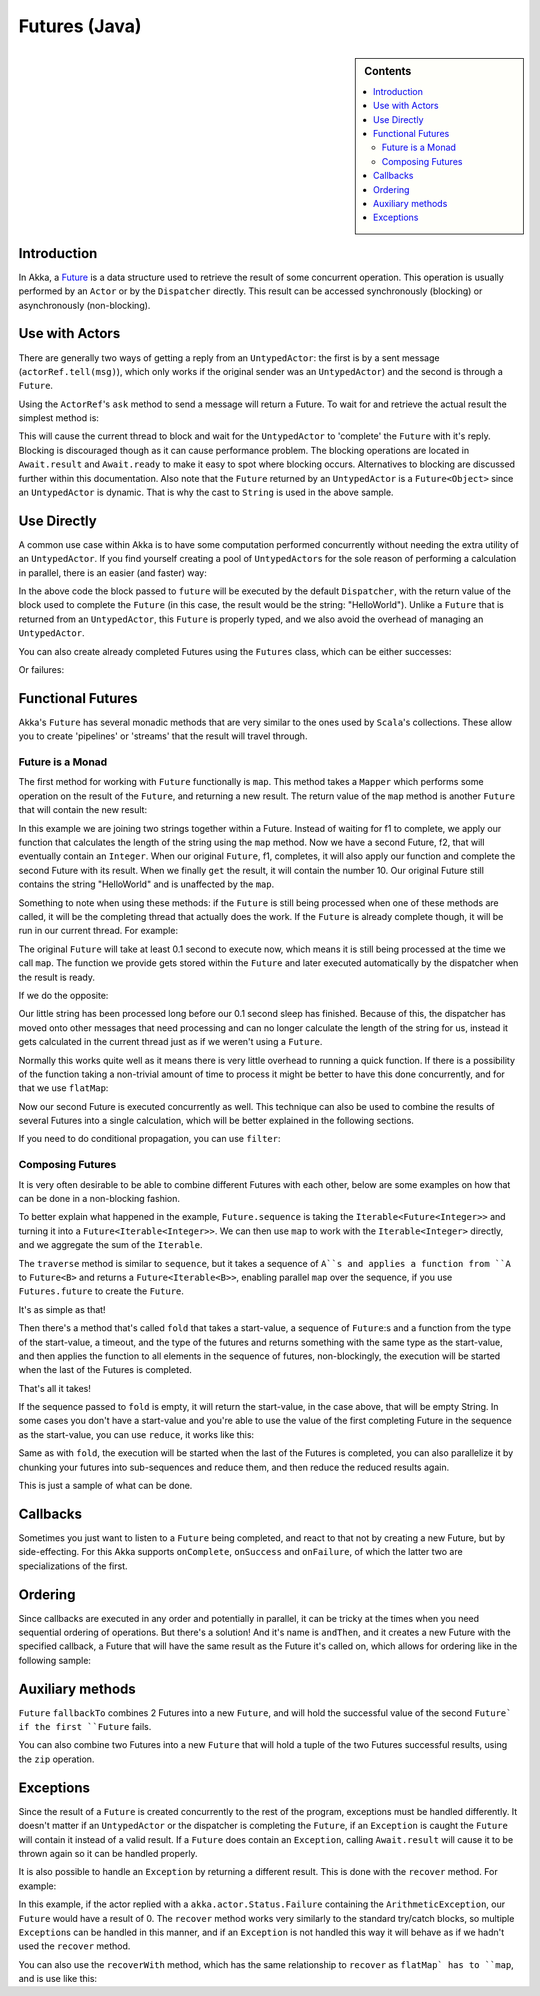 .. _futures-java:

Futures (Java)
===============

.. sidebar:: Contents

   .. contents:: :local:

Introduction
------------

In Akka, a `Future <http://en.wikipedia.org/wiki/Futures_and_promises>`_ is a data structure used
to retrieve the result of some concurrent operation. This operation is usually performed by an ``Actor`` or
by the ``Dispatcher`` directly. This result can be accessed synchronously (blocking) or asynchronously (non-blocking).

Use with Actors
---------------

There are generally two ways of getting a reply from an ``UntypedActor``: the first is by a sent message (``actorRef.tell(msg)``),
which only works if the original sender was an ``UntypedActor``) and the second is through a ``Future``.

Using the ``ActorRef``\'s ``ask`` method to send a message will return a Future.
To wait for and retrieve the actual result the simplest method is:

.. includecode:: code/akka/docs/future/FutureDocTestBase.java
   :include: imports1,ask-blocking

This will cause the current thread to block and wait for the ``UntypedActor`` to 'complete' the ``Future`` with it's reply.
Blocking is discouraged though as it can cause performance problem.
The blocking operations are located in ``Await.result`` and ``Await.ready`` to make it easy to spot where blocking occurs.
Alternatives to blocking are discussed further within this documentation.
Also note that the ``Future`` returned by an ``UntypedActor`` is a ``Future<Object>`` since an ``UntypedActor`` is dynamic.
That is why the cast to ``String`` is used in the above sample.

Use Directly
------------

A common use case within Akka is to have some computation performed concurrently without needing
the extra utility of an ``UntypedActor``. If you find yourself creating a pool of ``UntypedActor``\s for the sole reason
of performing a calculation in parallel, there is an easier (and faster) way:

.. includecode:: code/akka/docs/future/FutureDocTestBase.java
   :include: imports2,future-eval

In the above code the block passed to ``future`` will be executed by the default ``Dispatcher``,
with the return value of the block used to complete the ``Future`` (in this case, the result would be the string: "HelloWorld").
Unlike a ``Future`` that is returned from an ``UntypedActor``, this ``Future`` is properly typed,
and we also avoid the overhead of managing an ``UntypedActor``.

You can also create already completed Futures using the ``Futures`` class, which can be either successes:

.. includecode:: code/akka/docs/future/FutureDocTestBase.java
   :include: successful

Or failures:

.. includecode:: code/akka/docs/future/FutureDocTestBase.java
   :include: failed

Functional Futures
------------------

Akka's ``Future`` has several monadic methods that are very similar to the ones used by ``Scala``'s collections.
These allow you to create 'pipelines' or 'streams' that the result will travel through.

Future is a Monad
^^^^^^^^^^^^^^^^^

The first method for working with ``Future`` functionally is ``map``. This method takes a ``Mapper`` which performs
some operation on the result of the ``Future``, and returning a new result.
The return value of the ``map`` method is another ``Future`` that will contain the new result:

.. includecode:: code/akka/docs/future/FutureDocTestBase.java
   :include: imports2,map

In this example we are joining two strings together within a Future. Instead of waiting for f1 to complete,
we apply our function that calculates the length of the string using the ``map`` method.
Now we have a second Future, f2, that will eventually contain an ``Integer``.
When our original ``Future``, f1, completes, it will also apply our function and complete the second Future
with its result. When we finally ``get`` the result, it will contain the number 10.
Our original Future still contains the string "HelloWorld" and is unaffected by the ``map``.

Something to note when using these methods: if the ``Future`` is still being processed when one of these methods are called,
it will be the completing thread that actually does the work.
If the ``Future`` is already complete though, it will be run in our current thread. For example:

.. includecode:: code/akka/docs/future/FutureDocTestBase.java
   :include: map2

The original ``Future`` will take at least 0.1 second to execute now, which means it is still being processed at
the time we call ``map``. The function we provide gets stored within the ``Future`` and later executed automatically
by the dispatcher when the result is ready.

If we do the opposite:

.. includecode:: code/akka/docs/future/FutureDocTestBase.java
   :include: map3

Our little string has been processed long before our 0.1 second sleep has finished. Because of this,
the dispatcher has moved onto other messages that need processing and can no longer calculate
the length of the string for us, instead it gets calculated in the current thread just as if we weren't using a ``Future``.

Normally this works quite well as it means there is very little overhead to running a quick function.
If there is a possibility of the function taking a non-trivial amount of time to process it might be better
to have this done concurrently, and for that we use ``flatMap``:

.. includecode:: code/akka/docs/future/FutureDocTestBase.java
   :include: flat-map

Now our second Future is executed concurrently as well. This technique can also be used to combine the results
of several Futures into a single calculation, which will be better explained in the following sections.

If you need to do conditional propagation, you can use ``filter``:

.. includecode:: code/akka/docs/future/FutureDocTestBase.java
   :include: filter

Composing Futures
^^^^^^^^^^^^^^^^^

It is very often desirable to be able to combine different Futures with each other,
below are some examples on how that can be done in a non-blocking fashion.

.. includecode:: code/akka/docs/future/FutureDocTestBase.java
   :include: imports3,sequence

To better explain what happened in the example, ``Future.sequence`` is taking the ``Iterable<Future<Integer>>``
and turning it into a ``Future<Iterable<Integer>>``. We can then use ``map`` to work with the ``Iterable<Integer>`` directly,
and we aggregate the sum of the ``Iterable``.

The ``traverse`` method is similar to ``sequence``, but it takes a sequence of ``A``s and applies a function from ``A`` to ``Future<B>``
and returns a ``Future<Iterable<B>>``, enabling parallel ``map`` over the sequence, if you use ``Futures.future`` to create the ``Future``.

.. includecode:: code/akka/docs/future/FutureDocTestBase.java
   :include: imports4,traverse

It's as simple as that!

Then there's a method that's called ``fold`` that takes a start-value,
a sequence of ``Future``:s and a function from the type of the start-value, a timeout,
and the type of the futures and returns something with the same type as the start-value,
and then applies the function to all elements in the sequence of futures, non-blockingly,
the execution will be started when the last of the Futures is completed.

.. includecode:: code/akka/docs/future/FutureDocTestBase.java
   :include: imports5,fold

That's all it takes!


If the sequence passed to ``fold`` is empty, it will return the start-value, in the case above, that will be empty String.
In some cases you don't have a start-value and you're able to use the value of the first completing Future
in the sequence as the start-value, you can use ``reduce``, it works like this:

.. includecode:: code/akka/docs/future/FutureDocTestBase.java
   :include: imports6,reduce

Same as with ``fold``, the execution will be started when the last of the Futures is completed, you can also parallelize
it by chunking your futures into sub-sequences and reduce them, and then reduce the reduced results again.

This is just a sample of what can be done.

Callbacks
---------

Sometimes you just want to listen to a ``Future`` being completed, and react to that not by creating a new Future, but by side-effecting.
For this Akka supports ``onComplete``, ``onSuccess`` and ``onFailure``, of which the latter two are specializations of the first.

.. includecode:: code/akka/docs/future/FutureDocTestBase.java
   :include: onSuccess

.. includecode:: code/akka/docs/future/FutureDocTestBase.java
   :include: onFailure

.. includecode:: code/akka/docs/future/FutureDocTestBase.java
   :include: onComplete

Ordering
--------

Since callbacks are executed in any order and potentially in parallel,
it can be tricky at the times when you need sequential ordering of operations.
But there's a solution! And it's name is ``andThen``, and it creates a new Future with
the specified callback, a Future that will have the same result as the Future it's called on,
which allows for ordering like in the following sample:

.. includecode:: code/akka/docs/future/FutureDocTestBase.java
   :include: and-then

Auxiliary methods
-----------------

``Future`` ``fallbackTo`` combines 2 Futures into a new ``Future``, and will hold the successful value of the second ``Future`
if the first ``Future`` fails.

.. includecode:: code/akka/docs/future/FutureDocTestBase.java
   :include: fallback-to

You can also combine two Futures into a new ``Future`` that will hold a tuple of the two Futures successful results,
using the ``zip`` operation.

.. includecode:: code/akka/docs/future/FutureDocTestBase.java
   :include: zip

Exceptions
----------

Since the result of a ``Future`` is created concurrently to the rest of the program, exceptions must be handled differently.
It doesn't matter if an ``UntypedActor`` or the dispatcher is completing the ``Future``, if an ``Exception`` is caught
the ``Future`` will contain it instead of a valid result. If a ``Future`` does contain an ``Exception``,
calling ``Await.result`` will cause it to be thrown again so it can be handled properly.

It is also possible to handle an ``Exception`` by returning a different result.
This is done with the ``recover`` method. For example:

.. includecode:: code/akka/docs/future/FutureDocTestBase.java
   :include: recover

In this example, if the actor replied with a ``akka.actor.Status.Failure`` containing the ``ArithmeticException``,
our ``Future`` would have a result of 0. The ``recover`` method works very similarly to the standard try/catch blocks,
so multiple ``Exception``\s can be handled in this manner, and if an ``Exception`` is not handled this way
it will behave as if we hadn't used the ``recover`` method.

You can also use the ``recoverWith`` method, which has the same relationship to ``recover`` as ``flatMap` has to ``map``,
and is use like this:

.. includecode:: code/akka/docs/future/FutureDocTestBase.java
   :include: try-recover

